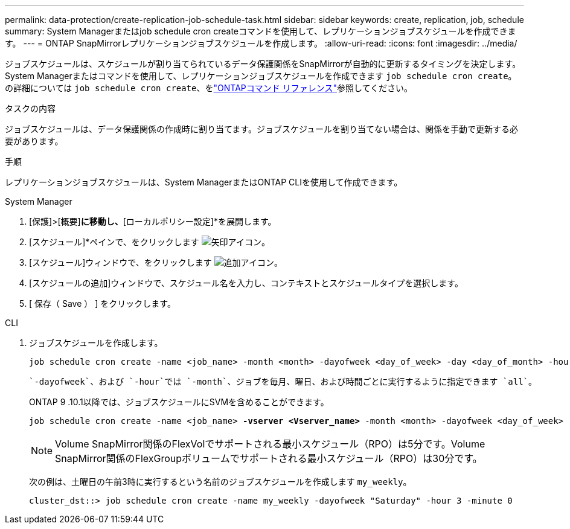 ---
permalink: data-protection/create-replication-job-schedule-task.html 
sidebar: sidebar 
keywords: create, replication, job, schedule 
summary: System Managerまたはjob schedule cron createコマンドを使用して、レプリケーションジョブスケジュールを作成できます。 
---
= ONTAP SnapMirrorレプリケーションジョブスケジュールを作成します。
:allow-uri-read: 
:icons: font
:imagesdir: ../media/


[role="lead"]
ジョブスケジュールは、スケジュールが割り当てられているデータ保護関係をSnapMirrorが自動的に更新するタイミングを決定します。System Managerまたはコマンドを使用して、レプリケーションジョブスケジュールを作成できます `job schedule cron create`。の詳細については `job schedule cron create`、をlink:https://docs.netapp.com/us-en/ontap-cli/job-schedule-cron-create.html["ONTAPコマンド リファレンス"^]参照してください。

.タスクの内容
ジョブスケジュールは、データ保護関係の作成時に割り当てます。ジョブスケジュールを割り当てない場合は、関係を手動で更新する必要があります。

.手順
レプリケーションジョブスケジュールは、System ManagerまたはONTAP CLIを使用して作成できます。

[role="tabbed-block"]
====
.System Manager
--
. [保護]>[概要]*に移動し、*[ローカルポリシー設定]*を展開します。
. [スケジュール]*ペインで、をクリックします image:icon_arrow.gif["矢印アイコン"]。
. [スケジュール]ウィンドウで、をクリックします image:icon_add.gif["追加アイコン"]。
. [スケジュールの追加]ウィンドウで、スケジュール名を入力し、コンテキストとスケジュールタイプを選択します。
. [ 保存（ Save ） ] をクリックします。


--
.CLI
--
. ジョブスケジュールを作成します。
+
[source, cli]
----
job schedule cron create -name <job_name> -month <month> -dayofweek <day_of_week> -day <day_of_month> -hour <hour> -minute <minute>
----
+
 `-dayofweek`、および `-hour`では `-month`、ジョブを毎月、曜日、および時間ごとに実行するように指定できます `all`。

+
ONTAP 9 .10.1以降では、ジョブスケジュールにSVMを含めることができます。

+
[listing, subs="+quotes"]
----
job schedule cron create -name <job_name> *-vserver <Vserver_name>* -month <month> -dayofweek <day_of_week> -day <day_of_month> -hour <hour> -minute <minute>
----
+

NOTE: Volume SnapMirror関係のFlexVolでサポートされる最小スケジュール（RPO）は5分です。Volume SnapMirror関係のFlexGroupボリュームでサポートされる最小スケジュール（RPO）は30分です。

+
次の例は、土曜日の午前3時に実行するという名前のジョブスケジュールを作成します `my_weekly`。

+
[listing]
----
cluster_dst::> job schedule cron create -name my_weekly -dayofweek "Saturday" -hour 3 -minute 0
----


--
====